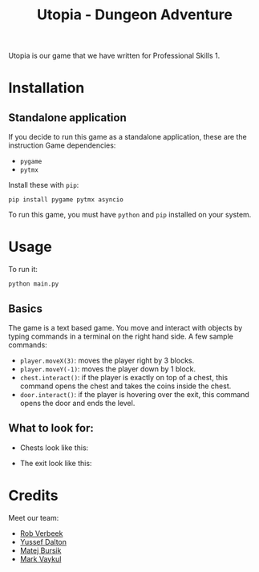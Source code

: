 #+title: Utopia - Dungeon Adventure

Utopia is our game that we have written for Professional Skills 1.

* Installation
** Standalone application
If you decide to run this game as a standalone application, these are the instruction
Game dependencies:

- ~pygame~
- ~pytmx~

Install these with ~pip~:
#+BEGIN_SRC shell
pip install pygame pytmx asyncio
#+END_SRC

To run this game, you must have ~python~ and ~pip~ installed on your system.

* Usage
To run it:
#+BEGIN_SRC shell
python main.py
#+END_SRC

** Basics
The game is a text based game. You move and interact with objects
by typing commands in a terminal on the right hand side. A few sample commands:
- ~player.moveX(3)~: moves the player right by 3 blocks.
- ~player.moveY(-1)~: moves the player down by 1 block.
- ~chest.interact()~: if the player is exactly on top of a chest, this command opens
  the chest and takes the coins inside the chest.
- ~door.interact()~: if the player is hovering over the exit, this command opens
  the door and ends the level.
** What to look for:
- Chests look like this:
[[./tiles/chestexample.png]]

- The exit look like this:
[[./tiles/door.png]]


* Credits
Meet our team:
- [[https://github.com/RobVerbeek][Rob Verbeek]]
- [[https://github.com/ydalton][Yussef Dalton]]
- [[https://github.com/MatejBursik][Matej Bursik]]
- [[https://github.com/markasame][Mark Vaykul]]
